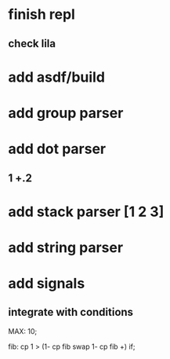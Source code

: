 * finish repl
** check lila
* add asdf/build
* add group parser
* add dot parser
** 1 +.2
* add stack parser [1 2 3]
* add string parser
* add signals
** integrate with conditions

MAX: 10;

fib: cp 1 > (1- cp fib swap 1- cp fib +) if;
